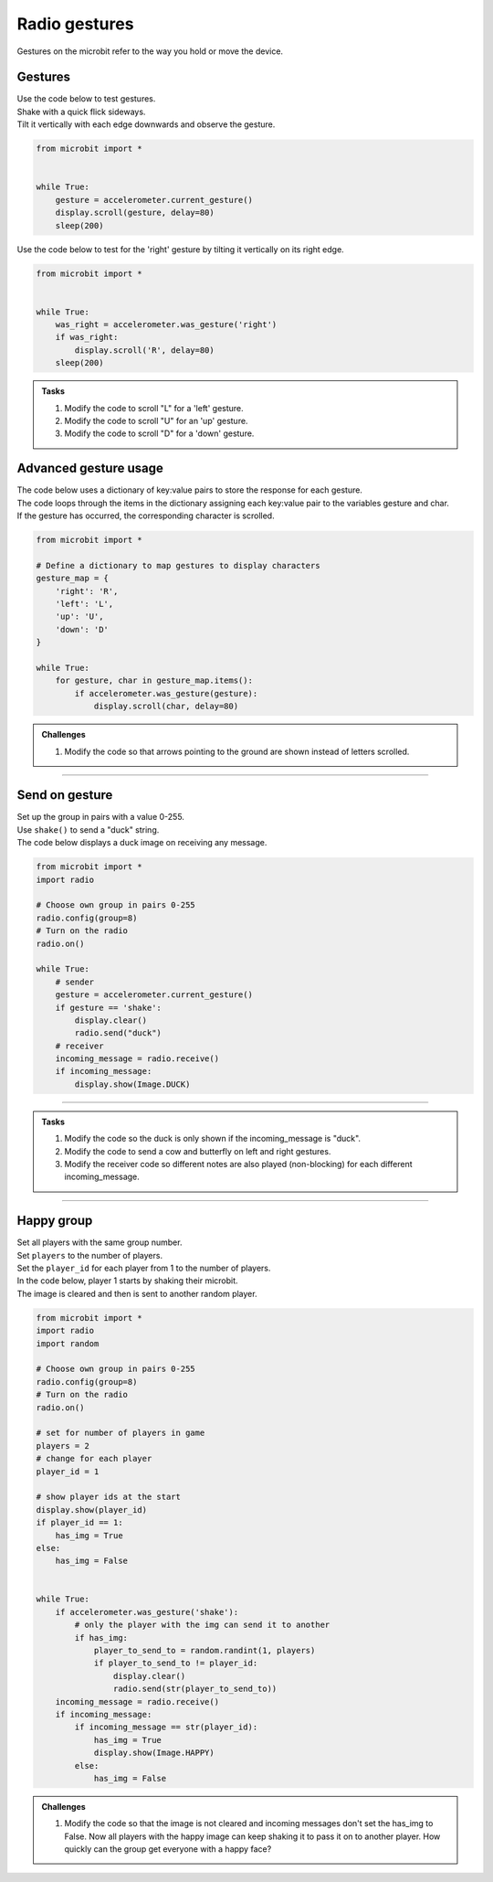 ====================================================
Radio gestures
====================================================

| Gestures on the microbit refer to the way you hold or move the device. 

Gestures
--------------------------------

.. py:function::  accelerometer.current_gesture()

    Returns one of the following gesture names as a string: "up", "down", "left", "right", "face up", "face down", "freefall", "3g", "6g", "8g", "shake".
    This gives you the most recent gesture that was detected, which can be useful if you want your program to react differently depending on the gesture made. 
    However, it might miss gestures if your program is busy doing other things when the gesture occurs.


| Use the code below to test gestures. 
| Shake with a quick flick sideways. 
| Tilt it vertically with each edge downwards and observe the gesture.

.. code-block:: python
    
    from microbit import *


    while True:
        gesture = accelerometer.current_gesture()
        display.scroll(gesture, delay=80)
        sleep(200)


.. py:function::  accelerometer.was_gesture(gesture)

    Returns True if the gesture occurred since the last call, otherwise False.
    This is useful in scenarios where you don't want to miss any gestures, even when your program is busy doing other things.


| Use the code below to test for the 'right' gesture by tilting it vertically on its right edge.

.. code-block:: python
    
    from microbit import *


    while True:
        was_right = accelerometer.was_gesture('right')
        if was_right:
            display.scroll('R', delay=80)
        sleep(200)


.. admonition:: Tasks
    
    #. Modify the code to scroll "L" for a 'left' gesture.
    #. Modify the code to scroll "U" for an 'up' gesture.
    #. Modify the code to scroll "D" for a 'down' gesture.

    .. dropdown::
        :icon: codescan
        :color: primary
        :class-container: sd-dropdown-container

        .. tab-set::

            .. tab-item:: Q1

                Modify the code to scroll "L" for a 'left' gesture.

                .. code-block:: python
                    
                    from microbit import *


                    while True:
                        was_left = accelerometer.was_gesture('left')
                        if was_left:
                            display.scroll('L', delay=80)
                        sleep(200)

            .. tab-item:: Q2

                Modify the code to scroll "U" for an 'up' gesture.

                .. code-block:: python
                    
                    from microbit import *


                    while True:
                        was_up = accelerometer.was_gesture('up')
                        if was_up:
                            display.scroll('U', delay=80)
                        sleep(200)

            .. tab-item:: Q3

                Modify the code to scroll "D" for a 'down' gesture.

                .. code-block:: python
                    
                    from microbit import *


                    while True:
                        was_down = accelerometer.was_gesture('down')
                        if was_down:
                            display.scroll('D', delay=80)
                        sleep(200)


Advanced gesture usage
-----------------------------

| The code below uses a dictionary of key:value pairs to store the response for each gesture.
| The code loops through the items in the dictionary assigning each key:value pair to the variables gesture and char.
| If the gesture has occurred, the corresponding character is scrolled. 

.. code-block:: python
                    
    from microbit import *

    # Define a dictionary to map gestures to display characters
    gesture_map = {
        'right': 'R',
        'left': 'L',
        'up': 'U',
        'down': 'D'
    }

    while True:
        for gesture, char in gesture_map.items():
            if accelerometer.was_gesture(gesture):
                display.scroll(char, delay=80)

.. admonition:: Challenges
    
    #. Modify the code so that arrows pointing to the ground are shown instead of letters scrolled.

    .. dropdown::
        :icon: codescan
        :color: primary
        :class-container: sd-dropdown-container

        .. tab-set::

            .. tab-item:: Q1

                Modify the code so that arrows pointing to the ground are shown instead of letters scrolled.

                .. code-block:: python
                    
                    from microbit import *

                    # Define a dictionary to map gestures to arrows
                    gesture_map = {
                        'right': Image.ARROW_E,
                        'left': Image.ARROW_W,
                        'up': Image.ARROW_S,
                        'down': Image.ARROW_N,
                    }

                    while True:
                        for gesture, img in gesture_map.items():
                            if accelerometer.was_gesture(gesture):
                                display.show(img)


----

Send on gesture
--------------------------------

| Set up the group in pairs with a value 0-255.
| Use ``shake()`` to send a "duck" string.
| The code below displays a duck image on receiving any message.


.. code-block:: python
    
    from microbit import *
    import radio

    # Choose own group in pairs 0-255
    radio.config(group=8)
    # Turn on the radio
    radio.on()

    while True:
        # sender
        gesture = accelerometer.current_gesture()
        if gesture == 'shake':
            display.clear()
            radio.send("duck")
        # receiver
        incoming_message = radio.receive()
        if incoming_message:
            display.show(Image.DUCK)
          
----

.. admonition:: Tasks
    
    #. Modify the code so the duck is only shown if the incoming_message is "duck".
    #. Modify the code to send a cow and butterfly on left and right gestures.
    #. Modify the receiver code so different notes are also played (non-blocking) for each different incoming_message.

    .. dropdown::
        :icon: codescan
        :color: primary
        :class-container: sd-dropdown-container

        .. tab-set::

            .. tab-item:: Q1

                Modify the code so the duck is only shown if the incoming_message is "duck".

                .. code-block:: python
                    
                    from microbit import *
                    import radio

                    # Choose own group in pairs 0-255
                    radio.config(group=8)
                    # Turn on the radio
                    radio.on()

                    while True:
                        # sender
                        gesture = accelerometer.current_gesture()
                        if gesture == 'shake':
                            display.clear()
                            radio.send("duck")

                        # receiver
                        incoming_message = radio.receive()
                        if incoming_message:
                            if incoming_message == "duck":
                                display.show(Image.DUCK)
                  

            .. tab-item:: Q2

                Modify the code to send a cow and butterfly on left and right gestures.

                .. code-block:: python
                    
                    from microbit import *
                    import radio

                    # Choose own group in pairs 0-255
                    radio.config(group=8)
                    # Turn on the radio
                    radio.on()

                    while True:
                        # sender
                        gesture = accelerometer.current_gesture()
                        if gesture == 'shake':
                            display.clear()
                            radio.send("duck")
                        elif gesture == 'left':
                            display.clear()
                            radio.send("cow")
                        elif gesture == 'right':
                            display.clear()
                            radio.send("butterfly")
                        
                        # receiver
                        incoming_message = radio.receive()
                        if incoming_message:
                            if incoming_message == "duck":
                                display.show(Image.DUCK)
                            elif incoming_message == "cow":
                                display.show(Image.COW)
                            elif incoming_message == "butterfly":
                                display.show(Image.BUTTERFLY)
                            
            .. tab-item:: Q3

                Modify the receiver code so different notes are also played (non-blocking) for each different incoming_message.

                .. code-block:: python
                                        
                    from microbit import *
                    import radio
                    import music

                    # Choose own group in pairs 0-255
                    radio.config(group=8)
                    # Turn on the radio
                    radio.on()

                    while True:
                        # sender
                        gesture = accelerometer.current_gesture()
                        if gesture == 'shake':
                            display.clear()
                            radio.send("duck")
                        elif gesture == 'left':
                            display.clear()
                            radio.send("cow")
                        elif gesture == 'right':
                            display.clear()
                            radio.send("butterfly")
                    
                        # receiver
                        incoming_message = radio.receive()
                        if incoming_message:
                            if incoming_message == "duck":
                                display.show(Image.DUCK)
                                music.play("d", wait=False)
                            elif incoming_message == "cow":
                                display.show(Image.COW)
                                music.play("c", wait=False)
                            elif incoming_message == "butterfly":
                                display.show(Image.BUTTERFLY)
                                music.play("b", wait=False)

                        sleep(100)


----

Happy group
---------------------

| Set all players with the same group number.
| Set ``players`` to the number of players.
| Set the ``player_id`` for each player from 1 to the number of players.

| In the code below, player 1 starts by shaking their microbit.
| The image is cleared and then is sent to another random player.


.. code-block:: python
        
    from microbit import *
    import radio
    import random

    # Choose own group in pairs 0-255
    radio.config(group=8)
    # Turn on the radio
    radio.on()

    # set for number of players in game
    players = 2
    # change for each player
    player_id = 1

    # show player ids at the start
    display.show(player_id)
    if player_id == 1:
        has_img = True
    else:
        has_img = False


    while True:
        if accelerometer.was_gesture('shake'):
            # only the player with the img can send it to another
            if has_img:
                player_to_send_to = random.randint(1, players)
                if player_to_send_to != player_id:
                    display.clear()
                    radio.send(str(player_to_send_to))
        incoming_message = radio.receive()
        if incoming_message:
            if incoming_message == str(player_id):
                has_img = True
                display.show(Image.HAPPY)
            else:
                has_img = False


.. admonition:: Challenges
    
    #. Modify the code so that the image is not cleared and incoming messages don't set the has_img to False. Now all players with the happy image can keep shaking it to pass it on to another player. How quickly can the group get everyone with a happy face?

